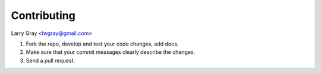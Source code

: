 Contributing
================================
Larry Gray <lwgray@gmail.com>

#. Fork the repo, develop and test your code changes, add docs.
#. Make sure that your commit messages clearly describe the changes.
#. Send a pull request.
